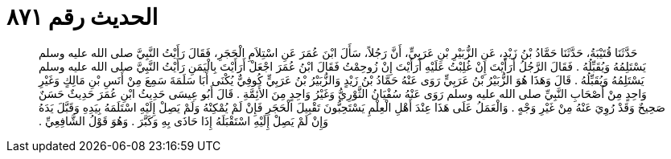 
= الحديث رقم ٨٧١

[quote.hadith]
حَدَّثَنَا قُتَيْبَةُ، حَدَّثَنَا حَمَّادُ بْنُ زَيْدٍ، عَنِ الزُّبَيْرِ بْنِ عَرَبِيٍّ، أَنَّ رَجُلاً، سَأَلَ ابْنَ عُمَرَ عَنِ اسْتِلاَمِ الْحَجَرِ، فَقَالَ رَأَيْتُ النَّبِيَّ صلى الله عليه وسلم يَسْتَلِمُهُ وَيُقَبِّلُهُ ‏.‏ فَقَالَ الرَّجُلُ أَرَأَيْتَ إِنْ غُلِبْتُ عَلَيْهِ أَرَأَيْتَ إِنْ زُوحِمْتُ فَقَالَ ابْنُ عُمَرَ اجْعَلْ أَرَأَيْتَ بِالْيَمَنِ رَأَيْتُ النَّبِيَّ صلى الله عليه وسلم يَسْتَلِمُهُ وَيُقَبِّلُهُ ‏.‏ قَالَ وَهَذَا هُوَ الزُّبَيْرُ بْنُ عَرَبِيٍّ رَوَى عَنْهُ حَمَّادُ بْنُ زَيْدٍ وَالزُّبَيْرُ بْنُ عَرَبِيٍّ كُوفِيٌّ يُكْنَى أَبَا سَلَمَةَ سَمِعَ مِنْ أَنَسِ بْنِ مَالِكٍ وَغَيْرِ وَاحِدٍ مِنْ أَصْحَابِ النَّبِيِّ صلى الله عليه وسلم رَوَى عَنْهُ سُفْيَانُ الثَّوْرِيُّ وَغَيْرُ وَاحِدٍ مِنَ الأَئِمَّةِ ‏.‏ قَالَ أَبُو عِيسَى حَدِيثُ ابْنِ عُمَرَ حَدِيثٌ حَسَنٌ صَحِيحٌ وَقَدْ رُوِيَ عَنْهُ مِنْ غَيْرِ وَجْهٍ ‏.‏ وَالْعَمَلُ عَلَى هَذَا عِنْدَ أَهْلِ الْعِلْمِ يَسْتَحِبُّونَ تَقْبِيلَ الْحَجَرِ فَإِنْ لَمْ يُمْكِنْهُ وَلَمْ يَصِلْ إِلَيْهِ اسْتَلَمَهُ بِيَدِهِ وَقَبَّلَ يَدَهُ وَإِنْ لَمْ يَصِلْ إِلَيْهِ اسْتَقْبَلَهُ إِذَا حَاذَى بِهِ وَكَبَّرَ ‏.‏ وَهُوَ قَوْلُ الشَّافِعِيِّ ‏.‏